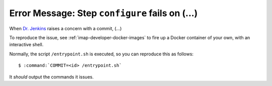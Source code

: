 .. _imap-developer-configure-fails:

================================================
Error Message: Step ``configure`` fails on (...)
================================================

When `Dr. Jenkins`_ raises a concern with a commit, (...)

To reproduce the issue, see :ref:`imap-developer-docker-images` to fire
up a Docker container of your own, with an interactive shell.

Normally, the script ``/entrypoint.sh`` is executed, so you can
reproduce this as follows:

.. parsed-literal::

    $ :command:`COMMIT=<id> /entrypoint.sh`

It *should* output the commands it issues.

.. _Dr. Jenkins: https://git.cyrus.foundation/p/jenkins/
